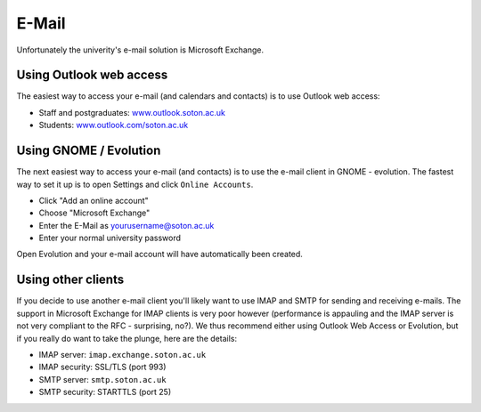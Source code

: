 E-Mail
======

Unfortunately the univerity's e-mail solution is Microsoft Exchange.

Using Outlook web access
------------------------

The easiest way to access your e-mail (and calendars and contacts) is to use 
Outlook web access:

* Staff and postgraduates: `www.outlook.soton.ac.uk <www.outlook.soton.ac.uk>`_
* Students: `www.outlook.com/soton.ac.uk <www.outlook.com/soton.ac.uk>`_

Using GNOME / Evolution
-----------------------

The next easiest way to access your e-mail (and contacts) is to use the e-mail
client in GNOME - evolution. The fastest way to set it up is to open Settings
and click ``Online Accounts``.

* Click "Add an online account" 
* Choose "Microsoft Exchange"
* Enter the E-Mail as yourusername@soton.ac.uk 
* Enter your normal university password

Open Evolution and your e-mail account will have automatically been created.

Using other clients
-------------------

If you decide to use another e-mail client you'll likely want to use IMAP and
SMTP for sending and receiving e-mails. The support in Microsoft Exchange for
IMAP clients is very poor however (performance is appauling and the IMAP server
is not very compliant to the RFC - surprising, no?). We thus recommend either
using Outlook Web Access or Evolution, but if you really do want to take the 
plunge, here are the details:

* IMAP server: ``imap.exchange.soton.ac.uk``
* IMAP security: SSL/TLS (port 993)
* SMTP server: ``smtp.soton.ac.uk``
* SMTP security: STARTTLS (port 25)
